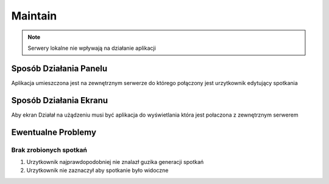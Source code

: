 Maintain
=========


.. note::
    Serwery lokalne nie wpływają na działanie aplikacji

Sposób Działania Panelu
-----------------------

Aplikacja umieszczona jest na zewnętrznym serwerze do którego połączony jest urzytkownik edytujący spotkania

Sposób Działania Ekranu
-----------------------

Aby ekran Działał na użądzeniu musi być aplikacja do wyświetlania która jest połaczona z zewnętrznym serwerem

Ewentualne Problemy
-------------------

Brak zrobionych spotkań
~~~~~~~~~~~~~~~~~~~~~~~

1. Urzytkownik najprawdopodobniej nie znalazł guzika generacji spotkań
#. Urzytkownik nie zaznaczył aby spotkanie było widoczne